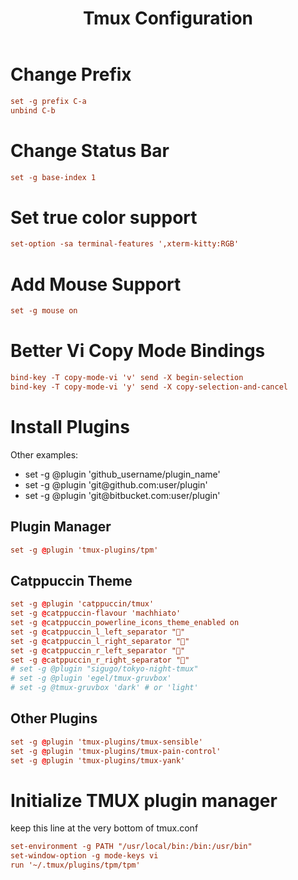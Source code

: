 #+TITLE: Tmux Configuration
#+PROPERTY: header-args:conf :tangle ../../config/tmux/tmux.conf :mkdirp yes :comments org
#+OPTIONS: ^:{}
* Change Prefix
#+begin_src conf
  set -g prefix C-a
  unbind C-b
#+end_src
* Change Status Bar
#+begin_src conf
  set -g base-index 1
#+end_src
* Set true color support
#+begin_src conf
  set-option -sa terminal-features ',xterm-kitty:RGB'
#+end_src
* Add Mouse Support
#+begin_src conf
  set -g mouse on
#+end_src
* Better Vi Copy Mode Bindings
#+begin_src conf
  bind-key -T copy-mode-vi 'v' send -X begin-selection
  bind-key -T copy-mode-vi 'y' send -X copy-selection-and-cancel
#+end_src
* Install Plugins
Other examples:
  - set -g @plugin 'github_username/plugin_name'
  - set -g @plugin 'git@github.com:user/plugin'
  - set -g @plugin 'git@bitbucket.com:user/plugin'
** Plugin Manager
#+begin_src conf
  set -g @plugin 'tmux-plugins/tpm'
#+end_src
** Catppuccin Theme
#+begin_src conf
  set -g @plugin 'catppuccin/tmux'
  set -g @catppuccin-flavour 'machhiato'
  set -g @catppuccin_powerline_icons_theme_enabled on
  set -g @catppuccin_l_left_separator ""
  set -g @catppuccin_l_right_separator ""
  set -g @catppuccin_r_left_separator ""
  set -g @catppuccin_r_right_separator ""
  # set -g @plugin "sigugo/tokyo-night-tmux"
  # set -g @plugin 'egel/tmux-gruvbox'
  # set -g @tmux-gruvbox 'dark' # or 'light'
  #+end_src
** Other Plugins
#+begin_src conf
  set -g @plugin 'tmux-plugins/tmux-sensible'
  set -g @plugin 'tmux-plugins/tmux-pain-control'
  set -g @plugin 'tmux-plugins/tmux-yank'
#+end_src
* Initialize TMUX plugin manager
keep this line at the very bottom of tmux.conf
#+begin_src conf
  set-environment -g PATH "/usr/local/bin:/bin:/usr/bin"
  set-window-option -g mode-keys vi
  run '~/.tmux/plugins/tpm/tpm'
#+end_src
